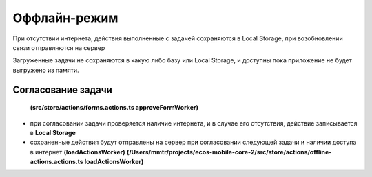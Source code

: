 Оффлайн-режим
==============

При отсутствии интернета, действия выполненные с задачей сохраняются в Local Storage, при возобновлении связи отправляются на сервер

Загруженные задачи не сохраняются в какую либо базу или Local Storage, и доступны пока приложение не будет выгружено из памяти.

Согласование задачи
---------------------

 **(src/store/actions/forms.actions.ts approveFormWorker)**

* при согласовании задачи проверяется наличие интернета, и в случае его отсутствия, действие записывается в **Local Storage**
* сохраненные действия будут отправлены на сервер при согласовании следующей задачи и наличии доступа в интернет **(loadActionsWorker)**
  **(/Users/mmtr/projects/ecos-mobile-core-2/src/store/actions/offline-actions.actions.ts loadActionsWorker)**
